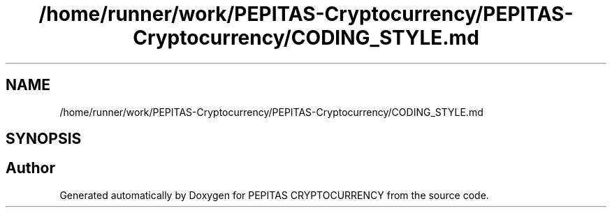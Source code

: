 .TH "/home/runner/work/PEPITAS-Cryptocurrency/PEPITAS-Cryptocurrency/CODING_STYLE.md" 3 "Mon Jun 14 2021" "PEPITAS CRYPTOCURRENCY" \" -*- nroff -*-
.ad l
.nh
.SH NAME
/home/runner/work/PEPITAS-Cryptocurrency/PEPITAS-Cryptocurrency/CODING_STYLE.md
.SH SYNOPSIS
.br
.PP
.SH "Author"
.PP 
Generated automatically by Doxygen for PEPITAS CRYPTOCURRENCY from the source code\&.
